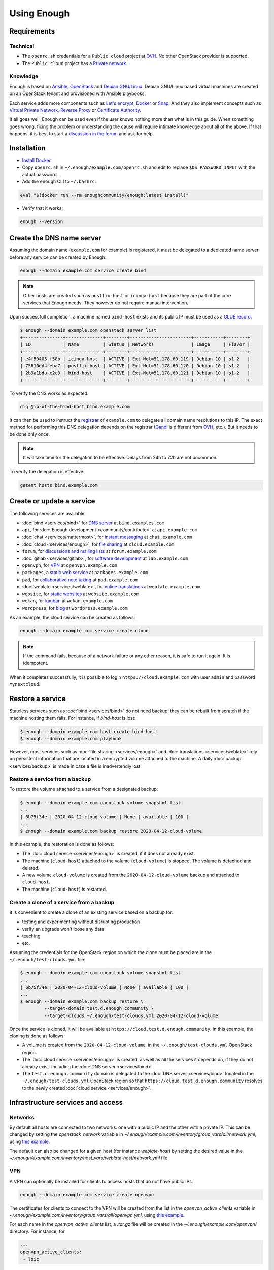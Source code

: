 Using Enough
============

Requirements
------------

Technical
~~~~~~~~~

* The ``openrc.sh`` credentials for a ``Public cloud`` project at `OVH
  <https://www.ovh.com/manager/public-cloud/>`__. No other OpenStack
  provider is supported.

* The ``Public cloud`` project has a `Private network
  <https://www.ovh.com/world/solutions/vrack/>`__.

Knowledge
~~~~~~~~~

Enough is based on `Ansible <https://www.ansible.com/>`__, `OpenStack
<https://www.openstack.org/>`__ and `Debian GNU/Linux
<https://www.debian.org/>`__.  Debian GNU/Linux based virtual machines
are created on an OpenStack tenant and provisioned with Ansible
playbooks.

Each service adds more components such as `Let's encrypt
<https://letsencrypt.org/>`__, `Docker <https://www.docker.com/>`__ or
`Snap <https://snapcraft.io/>`__. And they also implement concepts
such as `Virtual Private Network
<https://en.wikipedia.org/wiki/Virtual_private_network>`__, `Reverse
Proxy <https://en.wikipedia.org/wiki/Reverse_proxy>`__ or `Certificate
Authority <https://en.wikipedia.org/wiki/Certificate_authority>`__.

If all goes well, Enough can be used even if the user knows nothing
more than what is in this guide. When something goes wrong, fixing the
problem or understanding the cause will require intimate knowledge
about all of the above. If that happens, it is best to start a
`discussion in the forum
<https://forum.enough.community/c/support/5>`__ and ask for help.

Installation
------------

* `Install Docker <http://docs.docker.com/engine/installation/>`__.

* Copy ``openrc.sh`` in ``~/.enough/example.com/openrc.sh`` and edit
  to replace ``$OS_PASSWORD_INPUT`` with the actual password.

* Add the ``enough`` CLI to ``~/.bashrc``:

.. code::

     eval "$(docker run --rm enoughcommunity/enough:latest install)"

* Verify that it works:

.. code::

    enough --version

Create the DNS name server
--------------------------

Assuming the domain name (``example.com`` for example) is registered,
it must be delegated to a dedicated name server before any service can
be created by Enough:

.. code::

     enough --domain example.com service create bind

.. note::
   Other hosts are created such as ``postfix-host`` or ``icinga-host`` because
   they are part of the core services that Enough needs. They however do not
   require manual intervention.

Upon successfull completion, a machine named ``bind-host`` exists and
its public IP must be used as a `GLUE record
<https://en.wikipedia.org/wiki/Glue_record>`__.

.. code::

     $ enough --domain example.com openstack server list
     +---------------+--------------+--------+-----------------------+-----------+--------+
     | ID            | Name         | Status | Networks              | Image     | Flavor |
     +---------------+--------------+--------+-----------------------+-----------+--------+
     | e4f50405-f58b | icinga-host  | ACTIVE | Ext-Net=51.178.60.119 | Debian 10 | s1-2   |
     | 75610dd4-eba7 | postfix-host | ACTIVE | Ext-Net=51.178.60.120 | Debian 10 | s1-2   |
     | 2b9a1bda-c2c0 | bind-host    | ACTIVE | Ext-Net=51.178.60.121 | Debian 10 | s1-2   |
     +---------------+--------------+--------+-----------------------+-----------+--------+

To verify the DNS works as expected:

.. code::

     dig @ip-of-the-bind-host bind.example.com


It can then be used to instruct the `registrar
<https://en.wikipedia.org/wiki/Domain_name_registrar>`__ of
``example.com`` to delegate all domain name resolutions to this
IP. The exact method for performing this DNS delegation depends on the
registrar (`Gandi
<https://docs.gandi.net/en/domain_names/advanced_users/glue_records.html>`__
is different from `OVH
<https://docs.ovh.com/gb/en/domains/glue_registry/>`__, etc.). But it needs
to be done only once.

.. note::
   It will take time for the delegation to be effective.
   Delays from 24h to 72h are not uncommon.

To verify the delegation is effective:

.. code::

     getent hosts bind.example.com


Create or update a service
--------------------------

The following services are available:

* :doc:`bind <services/bind>` for `DNS server <https://www.isc.org/bind/>`__ at ``bind.examples.com``
* ``api``, for :doc:`Enough development <community/contribute>` at ``api.example.com``
* :doc:`chat <services/mattermost>`, for `instant messaging <https://mattermost.com/>`__ at ``chat.example.com``
* :doc:`cloud <services/enough>`, for `file sharing <https://nextcloud.com/>`__ at ``cloud.example.com``
* ``forum``, for `discussions and mailing lists <https://www.discourse.org/>`__ at ``forum.example.com``
* :doc:`gitlab <services/gitlab>`, for `software development <https://gitlab.com/>`__ at ``lab.example.com``
* ``openvpn``, for `VPN <https://openvpn.net/>`__ at ``openvpn.example.com``
* ``packages``, a `static web service <https://www.nginx.com/>`__ at ``packages.example.com``
* ``pad``, for `collaborative note taking <https://etherpad.org/>`__ at ``pad.example.com``
* :doc:`weblate <services/weblate>`, for `online translations <https://weblate.org/>`__ at ``weblate.example.com``
* ``website``, for `static websites <https://gohugo.io/>`__ at ``website.example.com``
* ``wekan``, for `kanban <https://wekan.github.io/>`__ at ``wekan.example.com``
* ``wordpress``, for `blog <https://wordpress.org/>`__ at ``wordpress.example.com``

As an example, the cloud service can be created as follows:

.. code::

     enough --domain example.com service create cloud

..  note::
    If the command fails, because of a network failure or any other reason,
    it is safe to run it again. It is idempotent.

When it completes successfully, it is possible to login
``https://cloud.example.com`` with user ``admin`` and password
``mynextcloud``.

Restore a service
-----------------

Stateless services such as :doc:`bind <services/bind>` do not need
backup: they can be rebuilt from scratch if the machine hosting them
fails. For instance, if `bind-host` is lost:

.. code::

   $ enough --domain example.com host create bind-host
   $ enough --domain example.com playbook

However, most services such as :doc:`file sharing <services/enough>`
and :doc:`translations <services/weblate>` rely on persistent
information that are located in a encrypted volume attached to the
machine. A daily :doc:`backup <services/backup>` is made in case a
file is inadvertendly lost.

Restore a service from a backup
~~~~~~~~~~~~~~~~~~~~~~~~~~~~~~~

To restore the volume attached to a service from a designated backup:

.. code::

   $ enough --domain example.com openstack volume snapshot list
   ...
   | 6b75f34e | 2020-04-12-cloud-volume | None | available | 100 |
   ...
   $ enough --domain example.com backup restore 2020-04-12-cloud-volume

In this example, the restoration is done as follows:

* The :doc:`cloud service <services/enough>` is created, if it does not
  already exist.

* The machine (``cloud-host``) attached to the volume (``cloud-volume``) is
  stopped. The volume is detached and deleted.

* A new volume ``cloud-volume`` is created from the
  ``2020-04-12-cloud-volume`` backup and attached to ``cloud-host``.

* The machine (``cloud-host``) is restarted.


Create a clone of a service from a backup
~~~~~~~~~~~~~~~~~~~~~~~~~~~~~~~~~~~~~~~~~

It is convenient to create a clone of an existing service based on a
backup for:

* testing and experimenting without disrupting production
* verify an upgrade won't loose any data
* teaching
* etc.

Assuming the credentials for the OpenStack region on which the clone
must be placed are in the ``~/.enough/test-clouds.yml`` file:

.. code::

   $ enough --domain example.com openstack volume snapshot list
   ...
   | 6b75f34e | 2020-04-12-cloud-volume | None | available | 100 |
   ...
   $ enough --domain example.com backup restore \
            --target-domain test.d.enough.community \
            --target-clouds ~/.enough/test-clouds.yml 2020-04-12-cloud-volume

Once the service is cloned, it will be available at
``https://cloud.test.d.enough.community``. In this example, the
cloning is done as follows:

* A volume is created from the ``2020-04-12-cloud-volume``, in the
  ``~/.enough/test-clouds.yml`` OpenStack region.

* The :doc:`cloud service <services/enough>` is created, as well as
  all the services it depends on, if they do not already
  exist. Including the :doc:`DNS server <services/bind>`.

* The ``test.d.enough.community`` domain is delegated to the
  :doc:`DNS server <services/bind>` located in the ``~/.enough/test-clouds.yml``
  OpenStack region so that ``https://cloud.test.d.enough.community`` resolves
  to the newly created :doc:`cloud service <services/enough>`.

Infrastructure services and access
----------------------------------

Networks
~~~~~~~~

By default all hosts are connected to two networks: one with a public
IP and the other with a private IP. This can be changed by setting the
`openstack_network` variable in
`~/.enough/example.com/inventory/group_vars/all/network.yml`, using
`this example
<https://lab.enough.community/main/infrastructure/blob/master/inventory/group_vars/all/network.yml>`__.

The default can also be changed for a given host (for instance
`weblate-host`) by setting the desired value in the
`~/.enough/example.com/inventory/host_vars/weblate-host/network.yml` file.


VPN
~~~

A VPN can optionally be installed for clients to access hosts that do
not have public IPs.

.. code::

     enough --domain example.com service create openvpn

The certificates for clients to connect to the VPN will be created
from the list in the `openvpn_active_clients` variable in
`~/.enough/example.com/inventory/group_vars/all/openvpn.yml`,
using `this example
<https://lab.enough.community/main/infrastructure/blob/master/inventory/group_vars/all/openvpn.yml>`__.

For each name in the `openvpn_active_clients` list, a `.tar.gz` file will be created in the
`~/.enough/example.com/openvpn/` directory. For instance, for

.. code::

   ---
   openvpn_active_clients:
    - loic

The file `~/.enough/example.com/openvpn/loic.tar.gz` will be
created and contains OpenVPN credentials. The specific instructions
to use them depends on the client.

Certificates
~~~~~~~~~~~~

By default certificates are obtained from `Let's Encrypt
<https://letsencrypt.org>`__. But if a host is not publicly
accessible, it can be configured to obtain a certificate from a
certificate authority dedicated to the Enough instance. The default
for `certificate_authority` should be set in
`~/.enough/example.com/inventory/group_vars/all/certificate.yml`, using `this example <https://lab.enough.community/main/infrastructure/blob/master/inventory/group_vars/all/certificate.yml>`__.

The default can also be changed for a given host (for instance
`weblate-host`) by setting the desired value in the
`~/.enough/example.com/inventory/host_vars/weblate-host/network.yml` file.

Services
~~~~~~~~

The following services are always available:

* :doc:`icinga <services/monitoring>` for `monitoring <https://icinga.com/>`__ at ``icinga.example.com``.
* :doc:`wazuh <services/ids>` for `Intrusion Detection System <https://wazuh.com/>`__ at ``wazuh.example.com``.
* :doc:`postfix <services/postfix>` for `SMTP server <http://www.postfix.org/>`__ at ``postfix.example.com``.
* `security groups <https://docs.openstack.org/nova/train/admin/security-groups.html>`__ for :ref:`firewall <firewall>`.

Background tasks
~~~~~~~~~~~~~~~~

* :doc:`Volumes and hosts backups <services/backup>`.
* `Unattended upgrades <https://wiki.debian.org/UnattendedUpgrades>`__.
* Tracking changes in `/etc/ for each machine <http://source.etckeeper.branchable.com>`__.

Access
~~~~~~

The `SSH public keys <https://en.wikipedia.org/wiki/Secure_Shell>`__ found in
files matching ``authorized_keys_globs`` are installed on every machine.

.. code::

   ---
   authorized_keys_globs:
     - ssh_keys/dachary.pub
     - ssh_keys/glen.pub

Low level commands
------------------

The following are not useful if only relying on the ``service``
command above. They can however be helpful to run Ansible or OpenStack
manually.

Managing hosts
~~~~~~~~~~~~~~

The hosts (OpenStack virtual machines) are created automatically when
a service is provided. It is however possible to create a new host or
destroy an existing one.

The first step is to edit ``~/.enough/example.com/inventory/all.yml`` and
add the name of the new host:

.. code::

   ---
   all-hosts:
    hosts:
     my-host:
     bind-host:
     forum-host:
     ...

Creating a new host:

.. code::

   enough --domain example.com host create my-host

SSH to a host:

.. code::

   enough --domain example.com ssh my-host

Deleting a host:

.. code::

   enough --domain example.com host delete my-host

Running openstack
~~~~~~~~~~~~~~~~~

The `openstack <https://docs.openstack.org/python-openstackclient>`__
CLI can be used as follows:

.. code::

   $ enough --domain example.com openstack -- help

Which is exactly equivalent to:

.. code::

   $ OS_CLIENT_CONFIG_FILE=~/.enough/example.com/inventory/group_vars/all/clouds.yml \
     openstack --os-cloud ovh help


Running ansible-playbook
~~~~~~~~~~~~~~~~~~~~~~~~

The `ansible-playbook <https://docs.ansible.com/ansible/latest/cli/ansible-playbook.html>`__
CLI can be used as follows:

.. code::

   $ enough --domain example.com playbook -- --limit localhost,icinga-host \
     --private-key ~/.enough/example.com/infrastructure_key \
     ~/.enough/example.com/enough-playbook.yml

It implicitly uses the following inventories (via multiple
**--inventory** options), in order (the last inventory listed has
precedence):

* ~/.enough/example.com/inventory
* `built in Enough inventory <https://lab.enough.community/main/infrastructure/tree/master/inventory>`__
